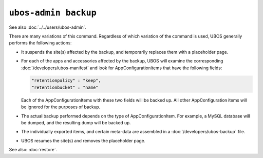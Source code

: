 ``ubos-admin backup``
=====================

See also :doc:`../../users/ubos-admin`.

There are many variations of this command. Regardless of which variation of the command is
used, UBOS generally performs the following actions:

* It suspends the site(s) affected by the backup, and temporarily replaces them with a
  placeholder page.

* For each of the apps and accessories affected by the backup, UBOS will examine the
  corresponding :doc:`/developers/ubos-manifest` and look for AppConfigurationItems that
  have the following fields:

  .. code-block:: json

     "retentionpolicy" : "keep",
     "retentionbucket" : "name"

  Each of the AppConfigurationItems with these two fields will be backed up. All other
  AppConfiguration items will be ignored for the purposes of backup.

* The actual backup performed depends on the type of AppConfigurationItem. For example,
  a MySQL database will be dumped, and the resulting dump will be backed up.

* The individually exported items, and certain meta-data are assembled in a
  :doc:`/developers/ubos-backup` file.

* UBOS resumes the site(s) and removes the placeholder page.

See also: :doc:`restore`.
